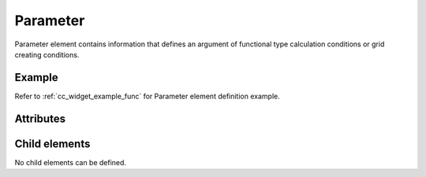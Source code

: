 Parameter
===========

Parameter element contains information that defines an argument of
functional type calculation conditions or grid creating conditions.

Example
-------

.. code-block:: xml
   :caption: Example of Parameter definition
   :name: ref_Parameter_example
   :linenos:

   <Parameter caption="Time" valueType="real" />

Refer to :ref:`cc_widget_example_func` for Parameter element definition example.

Attributes
-----------

.. csv-table:: Attributes of Param
   :file: param_attributes.csv
   :header-rows: 1

Child elements
--------------

No child elements can be defined.

